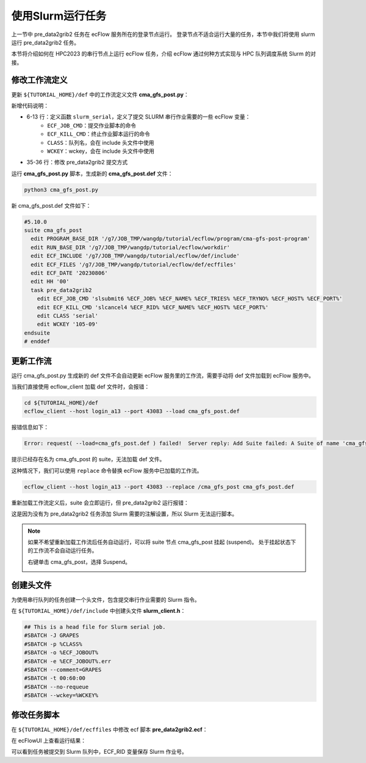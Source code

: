 使用Slurm运行任务
=================

上一节中 pre_data2grib2 任务在 ecFlow 服务所在的登录节点运行。
登录节点不适合运行大量的任务，本节中我们将使用 slurm 运行 pre_data2grib2 任务。

本节将介绍如何在 HPC2023 的串行节点上运行 ecFlow 任务，介绍 ecFlow 通过何种方式实现与 HPC 队列调度系统 Slurm 的对接。

修改工作流定义
--------------

更新 ``${TUTORIAL_HOME}/def`` 中的工作流定义文件 **cma_gfs_post.py**：

.. code-block::
    :linenos:
    :emphasize-lines: 6-13,35-36

    import os

    import ecflow


    def slurm_serial(class_name, wckey):
        variables = {
            "ECF_JOB_CMD": "slsubmit6 %ECF_JOB% %ECF_NAME% %ECF_TRIES% %ECF_TRYNO% %ECF_HOST% %ECF_PORT%",
            "ECF_KILL_CMD": "slcancel4 %ECF_RID% %ECF_NAME% %ECF_HOST% %ECF_PORT%",
            "CLASS": class_name,
            "WCKEY": wckey,
        }
        return variables


    current_path = os.path.dirname(__file__)
    tutorial_base = os.path.abspath(os.path.join(current_path, "../"))
    def_path = os.path.join(tutorial_base, "def")
    ecfout_path = os.path.join(tutorial_base, "ecfout")
    program_base_dir = os.path.join(tutorial_base, "program/cma-gfs-post-program")
    run_base_dir = os.path.join(tutorial_base, "workdir")

    defs = ecflow.Defs()

    with defs.add_suite("cma_gfs_post") as suite:
        suite.add_variable("PROGRAM_BASE_DIR", program_base_dir)
        suite.add_variable("RUN_BASE_DIR", run_base_dir)

        suite.add_variable("ECF_INCLUDE", os.path.join(def_path, "include"))
        suite.add_variable("ECF_FILES", os.path.join(def_path, "ecffiles"))

        suite.add_variable("ECF_DATE", "20230806")
        suite.add_variable("HH", "00")

        with suite.add_task("pre_data2grib2") as tk_pre_data2grib2:
            tk_pre_data2grib2.add_variable(slurm_serial("serial", "105-09"))

    print(defs)
    def_output_path = str(os.path.join(def_path, "cma_gfs_post.def"))
    defs.save_as_defs(def_output_path)

新增代码说明：

* 6-13 行：定义函数 ``slurm_serial``，定义了提交 SLURM 串行作业需要的一些 ecFlow 变量：
    - ``ECF_JOB_CMD``：提交作业脚本的命令
    - ``ECF_KILL_CMD``：终止作业脚本运行的命令
    - ``CLASS``：队列名，会在 include 头文件中使用
    - ``WCKEY``：wckey，会在 include 头文件中使用
* 35-36 行：修改 pre_data2grib2 提交方式

运行 **cma_gfs_post.py** 脚本，生成新的 **cma_gfs_post.def** 文件：

.. code-block:: bash

    python3 cma_gfs_post.py

新 cma_gfs_post.def 文件如下：

.. code-block::

    #5.10.0
    suite cma_gfs_post
      edit PROGRAM_BASE_DIR '/g7/JOB_TMP/wangdp/tutorial/ecflow/program/cma-gfs-post-program'
      edit RUN_BASE_DIR '/g7/JOB_TMP/wangdp/tutorial/ecflow/workdir'
      edit ECF_INCLUDE '/g7/JOB_TMP/wangdp/tutorial/ecflow/def/include'
      edit ECF_FILES '/g7/JOB_TMP/wangdp/tutorial/ecflow/def/ecffiles'
      edit ECF_DATE '20230806'
      edit HH '00'
      task pre_data2grib2
        edit ECF_JOB_CMD 'slsubmit6 %ECF_JOB% %ECF_NAME% %ECF_TRIES% %ECF_TRYNO% %ECF_HOST% %ECF_PORT%'
        edit ECF_KILL_CMD 'slcancel4 %ECF_RID% %ECF_NAME% %ECF_HOST% %ECF_PORT%'
        edit CLASS 'serial'
        edit WCKEY '105-09'
    endsuite
    # enddef

更新工作流
-----------

运行 cma_gfs_post.py 生成新的 def 文件不会自动更新 ecFlow 服务里的工作流，需要手动将 def 文件加载到 ecFlow 服务中。

当我们直接使用 ecflow_client 加载 def 文件时，会报错：

.. code-block:: bash

    cd ${TUTORIAL_HOME}/def
    ecflow_client --host login_a13 --port 43083 --load cma_gfs_post.def

报错信息如下：

.. code-block::

    Error: request( --load=cma_gfs_post.def ) failed!  Server reply: Add Suite failed: A Suite of name 'cma_gfs_post' already exist

提示已经存在名为 cma_gfs_post 的 suite，无法加载 def 文件。

这种情况下，我们可以使用 ``replace`` 命令替换 ecFlow 服务中已加载的工作流。

.. code-block:: bash

    ecflow_client --host login_a13 --port 43083 --replace /cma_gfs_post cma_gfs_post.def

重新加载工作流定义后，suite 会立即运行，但 pre_data2grib2 运行报错：

.. image:: image/ecflow-ui-pre-data2grib2.png

这是因为没有为 pre_data2grib2 任务添加 Slurm 需要的注解设置，所以 Slurm 无法运行脚本。

.. note::

    如果不希望重新加载工作流后任务自动运行，可以将 suite 节点 cma_gfs_post 挂起 (suspend)。
    处于挂起状态下的工作流不会自动运行任务。

    右键单击 cma_gfs_post，选择 Suspend。

    .. image:: image/ecflow-ui-suspend-suite.png

创建头文件
-----------

为使用串行队列的任务创建一个头文件，包含提交串行作业需要的 Slurm 指令。

在 ``${TUTORIAL_HOME}/def/include`` 中创建头文件 **slurm_client.h**：

.. code-block:: bash

    ## This is a head file for Slurm serial job.
    #SBATCH -J GRAPES
    #SBATCH -p %CLASS%
    #SBATCH -o %ECF_JOBOUT%
    #SBATCH -e %ECF_JOBOUT%.err
    #SBATCH --comment=GRAPES
    #SBATCH -t 00:60:00
    #SBATCH --no-requeue
    #SBATCH --wckey=%WCKEY%


修改任务脚本
------------

在 ``${TUTORIAL_HOME}/def/ecffiles`` 中修改 ecf 脚本 **pre_data2grib2.ecf**：

.. code-block:: bash
    :linenos:
    :emphasize-lines: 2

    #!/bin/ksh
    %include <slurm_serial.h>
    %include <head.h>
    %include <configure.h>

    date

    #=======================
    forecast_hour=024

    #=======================
    # ...skip...

在 ecFlowUI 上查看运行结果：

.. image:: image/ecflow-ui-run-pre-data2grib2.png

可以看到任务被提交到 Slurm 队列中，ECF_RID 变量保存 Slurm 作业号。